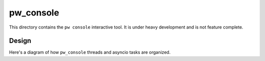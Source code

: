 .. _module-pw_console:

----------
pw_console
----------

This directory contains the ``pw console`` interactive tool. It is under heavy
development and is not feature complete.

===========
Design
===========

Here's a diagram of how ``pw_console`` threads and asyncio tasks are organized.

.. mermaid::

   flowchart LR
       classDef eventLoop fill:#e3f2fd,stroke:#90caf9,stroke-width:1px;
       classDef thread fill:#fffde7,stroke:#ffeb3b,stroke-width:1px;
       classDef plugin fill:#fce4ec,stroke:#f06292,stroke-width:1px;
       classDef builtinFeature fill:#e0f2f1,stroke:#4db6ac,stroke-width:1px;

       %% Subgraphs are drawn in reverse order.

       subgraph pluginThread [Plugin Thread 1]
           subgraph pluginLoop [Plugin Event Loop 1]
               toolbarFunc-->|"Refresh<br/>UI Tokens"| toolbarFunc
               toolbarFunc[Toolbar Update Function]
           end
           class pluginLoop eventLoop;
       end
       class pluginThread thread;

       subgraph pluginThread2 [Plugin Thread 2]
           subgraph pluginLoop2 [Plugin Event Loop 2]
               paneFunc-->|"Refresh<br/>UI Tokens"| paneFunc
               paneFunc[Pane Update Function]
           end
           class pluginLoop2 eventLoop;
       end
       class pluginThread2 thread;

       subgraph replThread [Repl Thread]
           subgraph replLoop [Repl Event Loop]
               Task1 -->|Finished| Task2 -->|Cancel with Ctrl-C| Task3
           end
           class replLoop eventLoop;
       end
       class replThread thread;

       subgraph main [Main Thread]
           subgraph mainLoop [User Interface Event Loop]
               log[[Log Pane]]
               repl[[Python Repl]]
               pluginToolbar([User Toolbar Plugin])
               pluginPane([User Pane Plugin])
               class log,repl builtinFeature;
               class pluginToolbar,pluginPane plugin;
           end
           class mainLoop eventLoop;
       end
       class main thread;

       repl-.->|Run Code| replThread
       pluginToolbar-.->|Register Plugin| pluginThread
       pluginPane-.->|Register Plugin| pluginThread2
